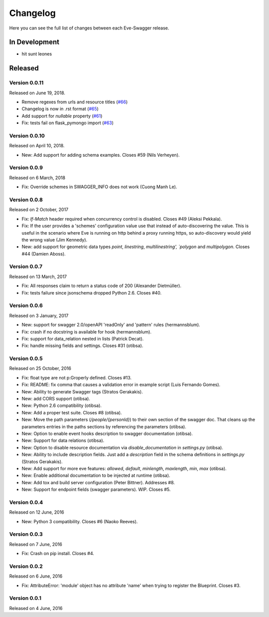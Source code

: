 Changelog
=========

Here you can see the full list of changes between each Eve-Swagger release.

In Development
--------------

- hit sunt leones

Released
--------

Version 0.0.11
~~~~~~~~~~~~~~

Released on June 19, 2018.

- Remove regexes from urls and resource titles (`#66`_)
- Changelog is now in .rst format (`#65`_)
- Add support for `nullable` property (`#61`_)
- Fix: tests fail on flask_pymongo import (`#63`_)

.. _`#66`: https://github.com/pyeve/eve-swagger/issues/66
.. _`#65`: https://github.com/pyeve/eve-swagger/issues/65
.. _`#63`: https://github.com/pyeve/eve-swagger/issues/63
.. _`#61`: https://github.com/pyeve/eve-swagger/pull/61

Version 0.0.10
~~~~~~~~~~~~~~

Released on April 10, 2018.

- New: Add support for adding schema examples. Closes #59 (Nils Verheyen).

Version 0.0.9
~~~~~~~~~~~~~

Released on 6 March, 2018

- Fix: Override schemes in SWAGGER_INFO does not work (Cuong Manh Le).

Version 0.0.8
~~~~~~~~~~~~~

Released on 2 October, 2017

- Fix: `If-Match` header required when concurrency control is disabled. Closes
  #49 (Aleksi Pekkala).
- Fix: If the user provides a 'schemes' configuration value use that instead of
  auto-discovering the value. This is useful in the scenario where Eve is
  running on http behind a proxy running https, so auto-discovery would yield
  the wrong value (Jim Kennedy).
- New: add support for geometric data types `point`, `linestring`,
  `multilinestring', `polygon` and `multipolygon`. Closes #44 (Damien Aboss).

Version 0.0.7
~~~~~~~~~~~~~

Released on 13 March, 2017

- Fix: All responses claim to return a status code of 200 (Alexander
  Dietmüller).
- Fix: tests failure since jsonschema dropped Python 2.6. Closes #40.

Version 0.0.6
~~~~~~~~~~~~~

Released on 3 January, 2017

- New: support for swagger 2.0/openAPI 'readOnly' and 'pattern' rules
  (hermannsblum).
- Fix: crash if no docstring is available for hook (hermannsblum).
- Fix: support for data_relation nested in lists (Patrick Decat).
- Fix: handle missing fields and settings. Closes #31 (otibsa).

Version 0.0.5
~~~~~~~~~~~~~

Released on 25 October, 2016

- Fix: float type are not p:Groperly defined. Closes #13.
- Fix: README: fix comma that causes a validation error in example script (Luis
  Fernando Gomes).

- New: Ability to generate Swagger tags (Stratos Gerakakis). 
- New: add CORS support (otibsa).
- New: Python 2.6 compatibility (otibsa).
- New: Add a proper test suite. Closes #8 (otibsa).
- New: Move the path parameters (`/people/{personId}`) to their own section of
  the swagger doc. That cleans up the parameters entries in the paths sections
  by referencing the parameters (otibsa).
- New: Option to enable event hooks description to swagger documentation
  (otibsa).
- New: Support for data relations (otibsa).
- New: Option to disable resource documentation via `disable_documentation` in
  `settings.py` (otibsa).
- New: Ability to include description fields. Just add a `description` field in
  the schema definitions in `settings.py` (Stratos Gerakakis). 
- New: Add support for more eve features: `allowed`, `default`, `minlength`,
  `maxlength`, `min`, `max` (otibsa).
- New: Enable additional documentation to be injected at runtime (otibsa).
- New: Add tox and build server configuration (Peter Bittner). Addresses #8.
- New: Support for endpoint fields (swagger parameters). WIP. Closes #5.

Version 0.0.4
~~~~~~~~~~~~~

Released on 12 June, 2016

- New: Python 3 compatibility. Closes #6 (Naoko Reeves).

Version 0.0.3
~~~~~~~~~~~~~

Released on 7 June, 2016

- Fix: Crash on pip install. Closes #4.

Version 0.0.2
~~~~~~~~~~~~~

Released on 6 June, 2016

- Fix: AttributeError: 'module' object has no attribute 'name' when trying to
  register the Blueprint. Closes #3.

Version 0.0.1
~~~~~~~~~~~~~

Released on 4 June, 2016

